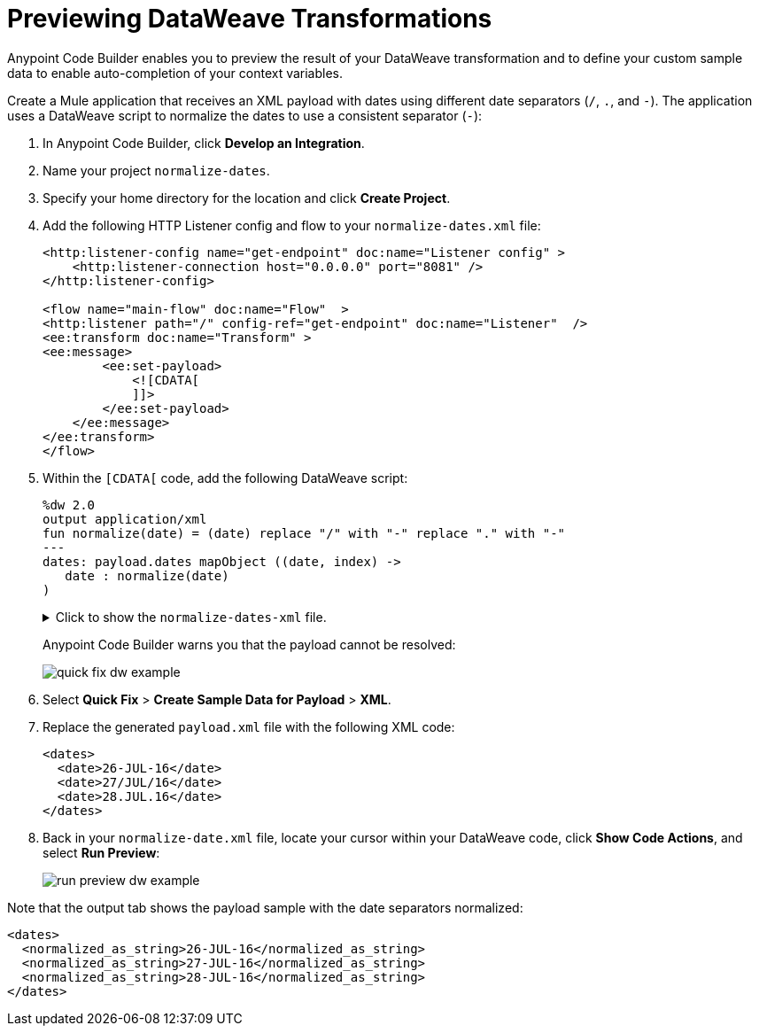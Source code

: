 = Previewing DataWeave Transformations

Anypoint Code Builder enables you to preview the result of your DataWeave transformation and to define your custom sample data to enable auto-completion of your context variables.

Create a Mule application that receives an XML payload with dates using different date separators (`/`, `.`, and `-`). The application uses a DataWeave script to normalize the dates to use a consistent separator (`-`):

. In Anypoint Code Builder, click *Develop an Integration*.
. Name your project `normalize-dates`.
. Specify your home directory for the location and click *Create Project*.
. Add the following HTTP Listener config and flow to your `normalize-dates.xml` file:
+
[source,XML]
--
<http:listener-config name="get-endpoint" doc:name="Listener config" >
    <http:listener-connection host="0.0.0.0" port="8081" />
</http:listener-config>

<flow name="main-flow" doc:name="Flow"  >
<http:listener path="/" config-ref="get-endpoint" doc:name="Listener"  />
<ee:transform doc:name="Transform" >
<ee:message>
        <ee:set-payload>
            <![CDATA[
            ]]>
        </ee:set-payload>
    </ee:message>
</ee:transform>
</flow>
--
. Within the `[CDATA[` code, add the following DataWeave script:
+
[source,dataweave]
--
%dw 2.0
output application/xml
fun normalize(date) = (date) replace "/" with "-" replace "." with "-"
---
dates: payload.dates mapObject ((date, index) ->
   date : normalize(date)
)
--
+
.Click to show the `normalize-dates-xml` file.
[%collapsible]
====
[source,XML]
<?xml version="1.0" encoding="UTF-8"?>
<mule xmlns="http://www.mulesoft.org/schema/mule/core" xmlns:doc="http://www.mulesoft.org/schema/mule/documentation"
    xmlns:ee="http://www.mulesoft.org/schema/mule/ee/core"
    xmlns:http="http://www.mulesoft.org/schema/mule/http"
    xmlns:xsi="http://www.w3.org/2001/XMLSchema-instance"
    xsi:schemaLocation="http://www.mulesoft.org/schema/mule/core http://www.mulesoft.org/schema/mule/core/current/mule.xsd
    http://www.mulesoft.org/schema/mule/ee/core http://www.mulesoft.org/schema/mule/ee/core/current/mule-ee.xsd
    http://www.mulesoft.org/schema/mule/http http://www.mulesoft.org/schema/mule/http/current/mule-http.xsd">
<http:listener-config name="get-endpoint" doc:name="Listener config" >
    <http:listener-connection host="0.0.0.0" port="8081" />
</http:listener-config>
<flow name="main-flow" doc:name="Flow"  >
<http:listener path="/" config-ref="get-endpoint" doc:name="Listener"  />
<ee:transform doc:name="Transform" >
<ee:message>
        <ee:set-payload>
            <![CDATA[
                %dw 2.0
                output application/xml
                fun normalize(date) = (date) replace "/" with "-" replace "." with "-"
                ---
                dates: payload.dates mapObject ((date, index) ->
                    date : normalize(date)
                )
            ]]>
        </ee:set-payload>
    </ee:message>
</ee:transform>
</flow>
</mule>
====
+
Anypoint Code Builder warns you that the payload cannot be resolved:
+
image::quick-fix-dw-example.png[]

. Select *Quick Fix* > *Create Sample Data for Payload* > *XML*.
. Replace the generated `payload.xml` file with the following XML code:
+
[source,XML]
--
<dates>
  <date>26-JUL-16</date>
  <date>27/JUL/16</date>
  <date>28.JUL.16</date>
</dates>
--
. Back in your `normalize-date.xml` file, locate your cursor within your DataWeave code, click *Show Code Actions*, and select *Run Preview*:
+
image::run-preview-dw-example.png[]

Note that the output tab shows the payload sample with the date separators normalized:

[source,XML]
--
<dates>
  <normalized_as_string>26-JUL-16</normalized_as_string>
  <normalized_as_string>27-JUL-16</normalized_as_string>
  <normalized_as_string>28-JUL-16</normalized_as_string>
</dates>
--

